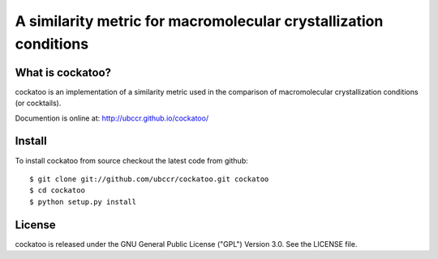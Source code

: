 ===============================================================================
A similarity metric for macromolecular crystallization conditions
===============================================================================

.. image:: docs/images/cockatoo-logo-lg.jpg

------------------------------------------------------------------------
What is cockatoo?
------------------------------------------------------------------------

cockatoo is an implementation of a similarity metric used in the comparison of
macromolecular crystallization conditions (or cocktails).

Documention is online at: http://ubccr.github.io/cockatoo/

------------------------------------------------------------------------
Install
------------------------------------------------------------------------

To install cockatoo from source checkout the latest code from github::

  $ git clone git://github.com/ubccr/cockatoo.git cockatoo
  $ cd cockatoo
  $ python setup.py install


------------------------------------------------------------------------
License
------------------------------------------------------------------------

cockatoo is released under the GNU General Public License ("GPL") Version 3.0.
See the LICENSE file.
